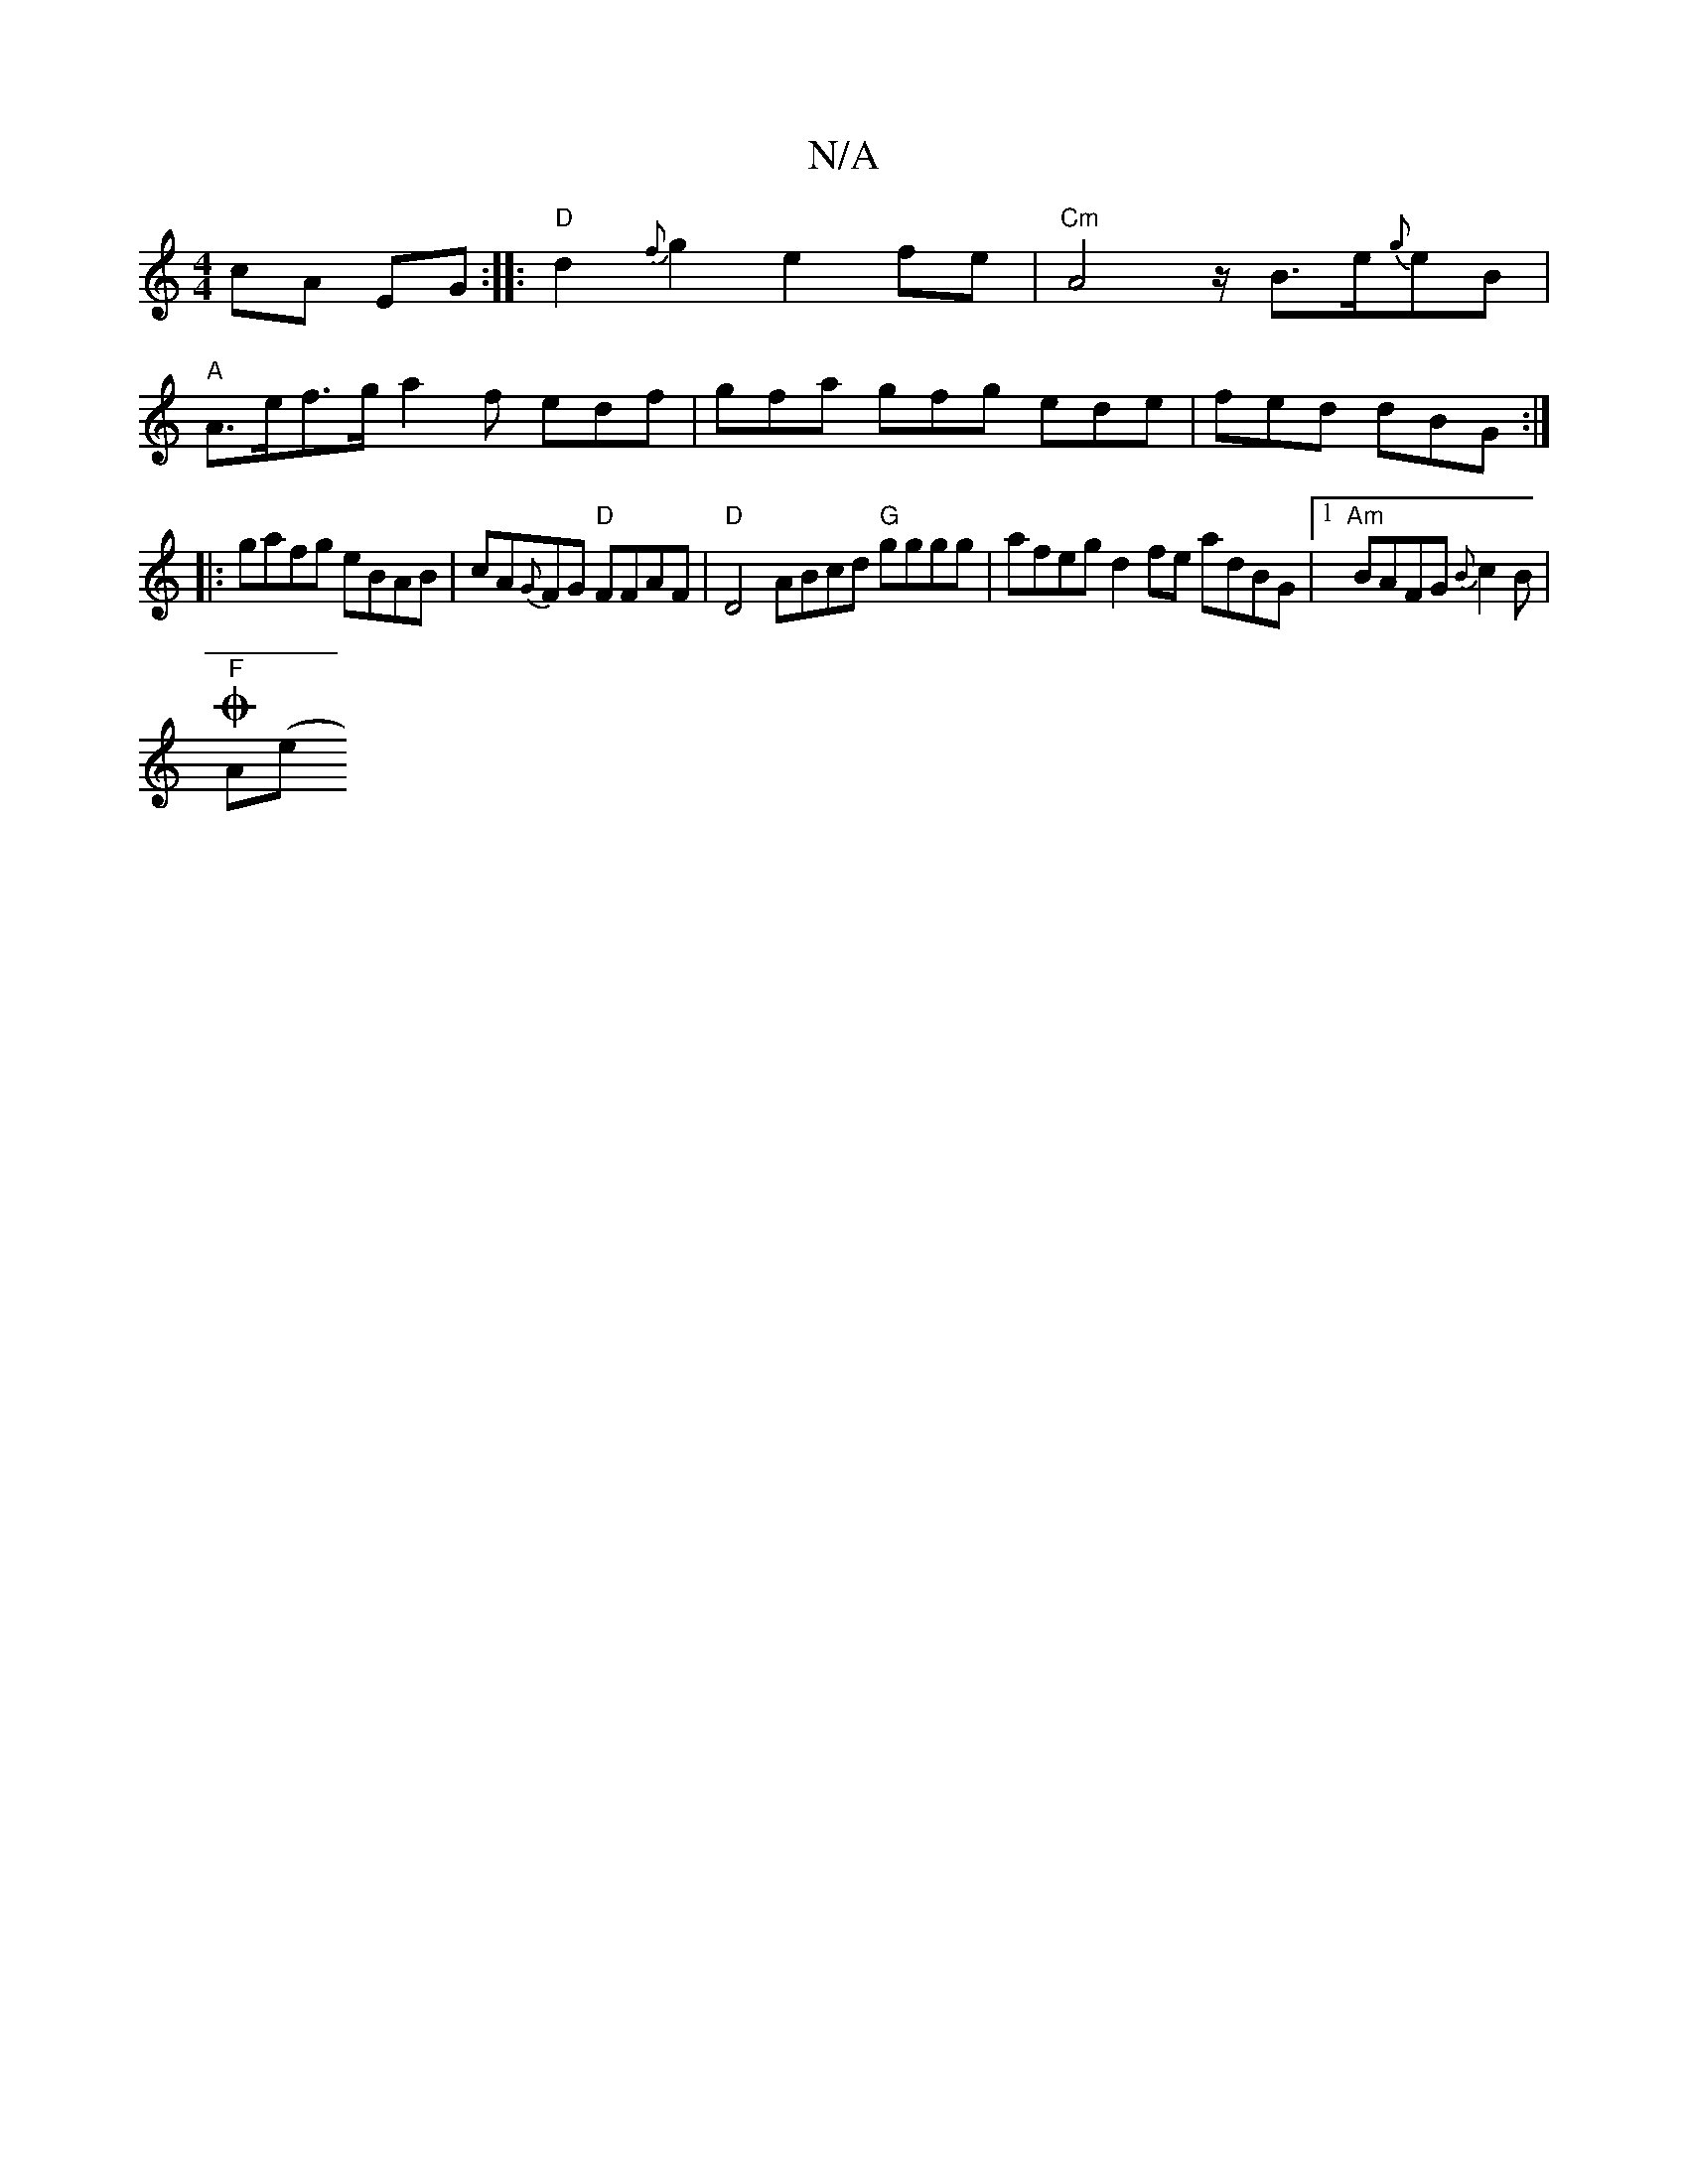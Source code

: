 X:1
T:N/A
M:4/4
R:N/A
K:Cmajor
cA EG :||:"D"d2{f}g2e2fe| "Cm" A4z/B3/2e/2{g}eB |
"A"A>ef>g a2f edf-|gfa gfg ede | fed dBG :|
|:gafg eBAB |cA{G}FG "D"FFAF | "D"D4 ABcd "G"gggg | afeg d2fe adBG |1 "Am"BAFG {B}c2B |
"F"OA(e"e/f/J{a}g2